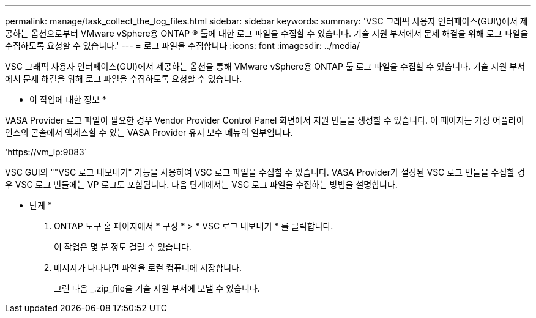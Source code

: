 ---
permalink: manage/task_collect_the_log_files.html 
sidebar: sidebar 
keywords:  
summary: 'VSC 그래픽 사용자 인터페이스(GUI\)에서 제공하는 옵션으로부터 VMware vSphere용 ONTAP ® 툴에 대한 로그 파일을 수집할 수 있습니다. 기술 지원 부서에서 문제 해결을 위해 로그 파일을 수집하도록 요청할 수 있습니다.' 
---
= 로그 파일을 수집합니다
:icons: font
:imagesdir: ../media/


[role="lead"]
VSC 그래픽 사용자 인터페이스(GUI)에서 제공하는 옵션을 통해 VMware vSphere용 ONTAP 툴 로그 파일을 수집할 수 있습니다. 기술 지원 부서에서 문제 해결을 위해 로그 파일을 수집하도록 요청할 수 있습니다.

* 이 작업에 대한 정보 *

VASA Provider 로그 파일이 필요한 경우 Vendor Provider Control Panel 화면에서 지원 번들을 생성할 수 있습니다. 이 페이지는 가상 어플라이언스의 콘솔에서 액세스할 수 있는 VASA Provider 유지 보수 메뉴의 일부입니다.

'\https://vm_ip:9083`

VSC GUI의 ""VSC 로그 내보내기" 기능을 사용하여 VSC 로그 파일을 수집할 수 있습니다. VASA Provider가 설정된 VSC 로그 번들을 수집할 경우 VSC 로그 번들에는 VP 로그도 포함됩니다. 다음 단계에서는 VSC 로그 파일을 수집하는 방법을 설명합니다.

* 단계 *

. ONTAP 도구 홈 페이지에서 * 구성 * > * VSC 로그 내보내기 * 를 클릭합니다.
+
이 작업은 몇 분 정도 걸릴 수 있습니다.

. 메시지가 나타나면 파일을 로컬 컴퓨터에 저장합니다.
+
그런 다음 _.zip_file을 기술 지원 부서에 보낼 수 있습니다.


